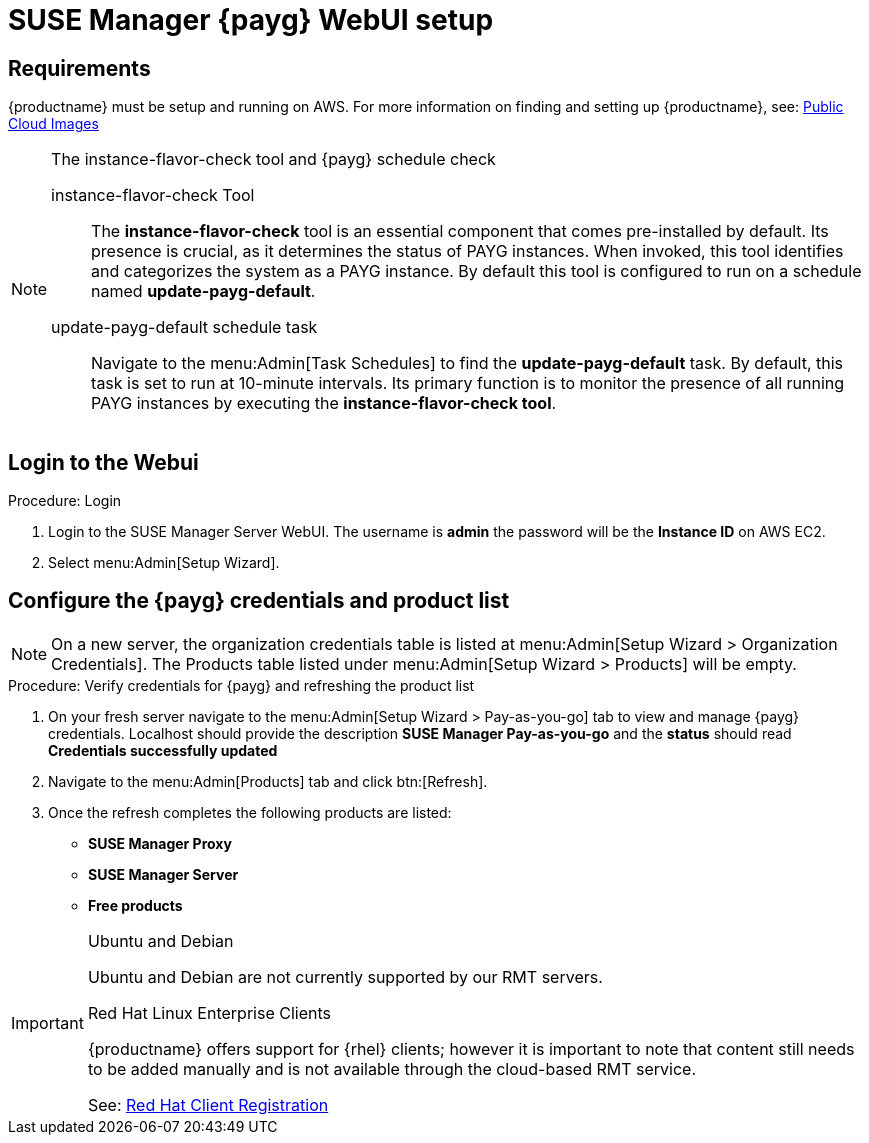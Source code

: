 = SUSE Manager {payg} WebUI setup 


== Requirements

{productname} must be setup and running on AWS. For more information on finding and setting up {productname}, see: xref:public-cloud-guide/payg/payg-public-cloud-images.adoc[Public Cloud Images]


.The instance-flavor-check tool and {payg} schedule check 
[NOTE]
====
instance-flavor-check Tool::
The **instance-flavor-check** tool is an essential component that comes pre-installed by default. Its presence is crucial, as it determines the status of PAYG instances. When invoked, this tool identifies and categorizes the system as a PAYG instance. By default this tool is configured to run on a schedule named **update-payg-default**.

update-payg-default schedule task::
Navigate to the menu:Admin[Task Schedules] to find the **update-payg-default** task. By default, this task is set to run at 10-minute intervals. Its primary function is to monitor the presence of all running PAYG instances by executing the **instance-flavor-check tool**.
====


== Login to the Webui

.Procedure: Login

. Login to the SUSE Manager Server WebUI.
The username is **admin** the password will be the **Instance ID** on AWS EC2.

. Select menu:Admin[Setup Wizard].


== Configure the {payg} credentials and product list

[NOTE]
====
On a new server, the organization credentials table is listed at menu:Admin[Setup Wizard > Organization Credentials].
The Products table listed under menu:Admin[Setup Wizard > Products] will be empty.
====

.Procedure: Verify credentials for {payg} and refreshing the product list

. On your fresh server navigate to the menu:Admin[Setup Wizard > Pay-as-you-go] tab to view and manage {payg} credentials. Localhost should provide the description **SUSE Manager Pay-as-you-go** and the **status** should read **Credentials successfully updated**

. Navigate to the menu:Admin[Products] tab and click btn:[Refresh].

. Once the refresh completes the following products are listed:
* **SUSE Manager Proxy**
* **SUSE Manager Server**
* **Free products**

[IMPORTANT]
====
.Ubuntu and Debian
Ubuntu and Debian are not currently supported by our RMT servers.

.Red Hat Linux Enterprise Clients
{productname} offers support for {rhel} clients; however it is important to note that content still needs to be added manually and is not available through the cloud-based RMT service.

See: xref:client-configuration:registration-overview-redhat.adoc[Red Hat Client Registration]
====





